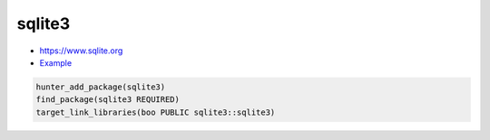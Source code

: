 .. spelling::

    sqlite3

.. index:: database ; sqlite3

.. _pkg.sqlite3:

sqlite3
=======

-  https://www.sqlite.org
-  `Example <https://github.com/ruslo/hunter/blob/master/examples/sqlite3/CMakeLists.txt>`__

.. code-block:: cmake

    hunter_add_package(sqlite3)
    find_package(sqlite3 REQUIRED)
    target_link_libraries(boo PUBLIC sqlite3::sqlite3)
